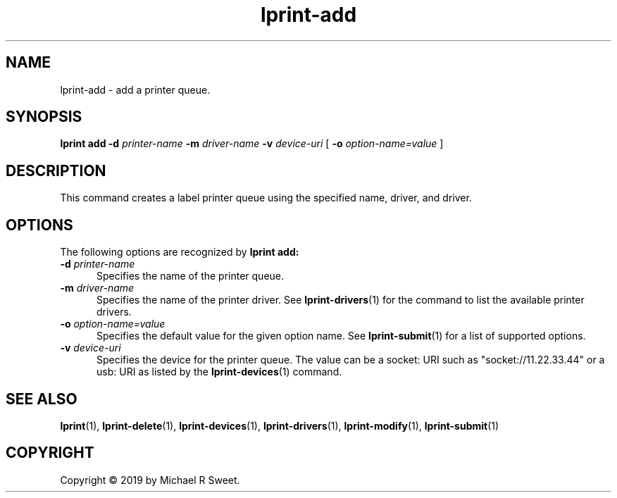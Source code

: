 .\"
.\" lprint-add man page for LPrint, a Label Printer Utility
.\"
.\" Copyright © 2019 by Michael R Sweet.
.\"
.\" Licensed under Apache License v2.0.  See the file "LICENSE" for more
.\" information.
.\"
.TH lprint-add 1 "LPrint" "December 13, 2019" "Michael R Sweet"
.SH NAME
lprint-add \- add a printer queue.
.SH SYNOPSIS
.B lprint
.B add
.B \-d
.I printer-name
.B \-m
.I driver-name
.B \-v
.I device-uri
[
.B \-o
.I option-name=value
]
.SH DESCRIPTION
This command creates a label printer queue using the specified name, driver, and driver.
.SH OPTIONS
The following options are recognized by
.B lprint add:
.TP 5
\fB\-d \fIprinter-name\fR
Specifies the name of the printer queue.
.TP 5
\fB\-m \fIdriver-name\fR
Specifies the name of the printer driver.
See
.BR lprint-drivers (1)
for the command to list the available printer drivers.
.TP 5
\fB\-o \fIoption-name=value\fR
Specifies the default value for the given option name.
See
.BR lprint-submit (1)
for a list of supported options.
.TP 5
\fB\-v \fIdevice-uri\fR
Specifies the device for the printer queue.
The value can be a socket: URI such as "socket://11.22.33.44" or a usb: URI as listed by the
.BR lprint-devices (1)
command.
.SH SEE ALSO
.BR lprint (1),
.BR lprint-delete (1),
.BR lprint-devices (1),
.BR lprint-drivers (1),
.BR lprint-modify (1),
.BR lprint-submit (1)
.SH COPYRIGHT
Copyright \[co] 2019 by Michael R Sweet.
